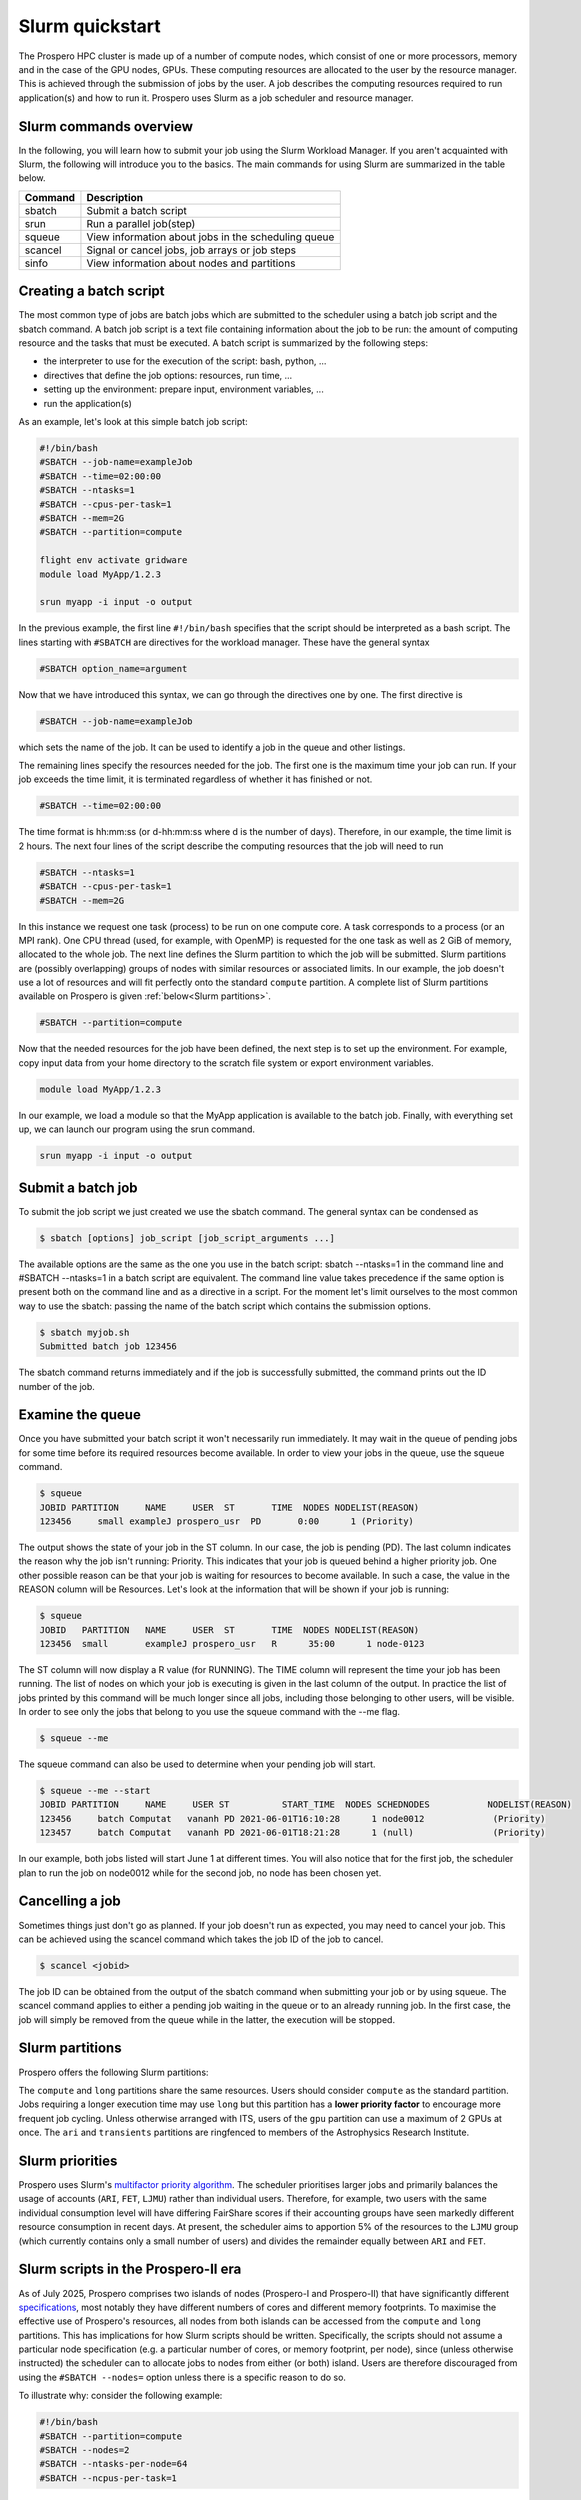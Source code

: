 =====
Slurm quickstart
=====

The Prospero HPC cluster is made up of a number of compute nodes, which consist of one or more processors, memory and in the case of the GPU nodes, GPUs. 
These computing resources are allocated to the user by the resource manager. This is achieved through the submission of jobs by the user. A job describes the computing resources required to run application(s) and how to run it. 
Prospero uses Slurm as a job scheduler and resource manager.

Slurm commands overview
=======================

In the following, you will learn how to submit your job using the Slurm Workload Manager. If you aren't acquainted with Slurm, the following will introduce you to the basics. 
The main commands for using Slurm are summarized in the table below.

=======     ===========
Command	    Description
=======     ===========
sbatch	    Submit a batch script
srun	    Run a parallel job(step)
squeue	    View information about jobs in the scheduling queue
scancel	    Signal or cancel jobs, job arrays or job steps
sinfo	    View information about nodes and partitions
=======     ===========

Creating a batch script
=======================
The most common type of jobs are batch jobs which are submitted to the scheduler using a batch job script and the sbatch command.
A batch job script is a text file containing information about the job to be run: the amount of computing resource and the tasks that must be executed.
A batch script is summarized by the following steps:

*	the interpreter to use for the execution of the script: bash, python, ...
*	directives that define the job options: resources, run time, ...
*	setting up the environment: prepare input, environment variables, ...
*	run the application(s)

As an example, let's look at this simple batch job script:

.. code-block:: bash

    #!/bin/bash
    #SBATCH --job-name=exampleJob
    #SBATCH --time=02:00:00
    #SBATCH --ntasks=1
    #SBATCH --cpus-per-task=1
    #SBATCH --mem=2G
    #SBATCH --partition=compute

    flight env activate gridware
    module load MyApp/1.2.3

    srun myapp -i input -o output

In the previous example, the first line ``#!/bin/bash`` specifies that the script should be interpreted as a bash script.
The lines starting with ``#SBATCH`` are directives for the workload manager. These have the general syntax

.. code-block:: bash

    #SBATCH option_name=argument

Now that we have introduced this syntax, we can go through the directives one by one. The first directive is

.. code-block:: bash

    #SBATCH --job-name=exampleJob

which sets the name of the job. It can be used to identify a job in the queue and other listings.  

The remaining lines specify the resources needed for the job. The first one is the maximum time your job can run. If your job exceeds the time limit, it is terminated regardless of whether it has finished or not.

.. code-block:: bash

    #SBATCH --time=02:00:00

The time format is hh:mm:ss (or d-hh:mm:ss where d is the number of days). Therefore, in our example, the time limit is 2 hours.
The next four lines of the script describe the computing resources that the job will need to run

.. code-block:: bash

    #SBATCH --ntasks=1
    #SBATCH --cpus-per-task=1
    #SBATCH --mem=2G

In this instance we request one task (process) to be run on one compute core. A task corresponds to a process (or an MPI rank). One CPU thread (used, for example, with OpenMP) is requested for the one task as well as 2 GiB of memory, allocated to the whole job.
The next line defines the Slurm partition to which the job will be submitted. Slurm partitions are (possibly overlapping) groups of nodes with similar resources or associated limits. In our example, the job doesn't use a lot of resources and will fit perfectly onto the standard ``compute`` partition. A complete list of Slurm partitions available on Prospero is given :ref:`below<Slurm partitions>`.

.. code-block:: bash

    #SBATCH --partition=compute

Now that the needed resources for the job have been defined, the next step is to set up the environment. For example, copy input data from your home directory to the scratch file system or export environment variables.

.. code-block:: bash

    module load MyApp/1.2.3

In our example, we load a module so that the MyApp application is available to the batch job. Finally, with everything set up, we can launch our program using the srun command.

.. code-block:: bash

    srun myapp -i input -o output


Submit a batch job
=======================

To submit the job script we just created we use the sbatch command. The general syntax can be condensed as

.. code-block:: bash

    $ sbatch [options] job_script [job_script_arguments ...]

The available options are the same as the one you use in the batch script: sbatch --ntasks=1 in the command line and #SBATCH --ntasks=1 in a batch script are equivalent. The command line value takes precedence if the same option is present both on the command line and as a directive in a script.
For the moment let's limit ourselves to the most common way to use the sbatch: passing the name of the batch script which contains the submission options.

.. code-block:: bash
    
    $ sbatch myjob.sh
    Submitted batch job 123456

The sbatch command returns immediately and if the job is successfully submitted, the command prints out the ID number of the job.


Examine the queue
=======================

Once you have submitted your batch script it won't necessarily run immediately. It may wait in the queue of pending jobs for some time before its required resources become available. In order to view your jobs in the queue, use the squeue command.

.. code-block:: bash

    $ squeue
    JOBID PARTITION     NAME     USER  ST       TIME  NODES NODELIST(REASON)
    123456     small exampleJ prospero_usr  PD       0:00      1 (Priority)

The output shows the state of your job in the ST column. In our case, the job is pending (PD). The last column indicates the reason why the job isn't running: Priority. This indicates that your job is queued behind a higher priority job. One other possible reason can be that your job is waiting for resources to become available. In such a case, the value in the REASON column will be Resources.
Let's look at the information that will be shown if your job is running:

.. code-block:: bash

    $ squeue
    JOBID   PARTITION   NAME     USER  ST       TIME  NODES NODELIST(REASON)
    123456  small       exampleJ prospero_usr   R      35:00      1 node-0123

The ST column will now display a R value (for RUNNING). The TIME column will represent the time your job has been running. The list of nodes on which your job is executing is given in the last column of the output.
In practice the list of jobs printed by this command will be much longer since all jobs, including those belonging to other users, will be visible. In order to see only the jobs that belong to you use the squeue command with the --me flag.

.. code-block:: bash

    $ squeue --me

The squeue command can also be used to determine when your pending job will start.

.. code-block:: bash

    $ squeue --me --start
    JOBID PARTITION     NAME     USER ST          START_TIME  NODES SCHEDNODES           NODELIST(REASON)
    123456     batch Computat   vananh PD 2021-06-01T16:10:28      1 node0012             (Priority)
    123457     batch Computat   vananh PD 2021-06-01T18:21:28      1 (null)               (Priority)

In our example, both jobs listed will start June 1 at different times. You will also notice that for the first job, the scheduler plan to run the job on node0012 while for the second job, no node has been chosen yet.

Cancelling a job
=======================

Sometimes things just don't go as planned. If your job doesn't run as expected, you may need to cancel your job. This can be achieved using the scancel command which takes the job ID of the job to cancel.

.. code-block:: bash

    $ scancel <jobid>

The job ID can be obtained from the output of the sbatch command when submitting your job or by using squeue. The scancel command applies to either a pending job waiting in the queue or to an already running job. In the first case, the job will simply be removed from the queue while in the latter, the execution will be stopped.

Slurm partitions
=======================

Prospero offers the following Slurm partitions:

=========   ===========     ========     ==========           
Name	    Time limit	    Priority     Resources             
=========   ===========     ========     ==========           
compute	    24 hours	    Standard     All standard compute nodes (Prospero-I and Prospero-II)                   
long	    72 hours	    Low          All standard compute nodes (Prospero-I and Prospero-II)
test	    1 hour          High         All standard compute nodes (Prospero-I)
himem	    24 hours        Standard     Both memory-rich nodes
gpu         24 hours        Standard     GPU-accelerated node
ari    	    12 hours        Standard     A single node ringfenced to ARI users
transients  12 hours        Standard     A single node (no Infiniband) ringfenced to daily analysis of Liverpool Telescope data 
=========   ===========     ========     ==========

The ``compute`` and ``long`` partitions share the same resources. Users should consider ``compute`` as the standard partition. Jobs requiring a longer execution time may use ``long`` but this partition has a **lower priority factor** to encourage more frequent job cycling. Unless otherwise arranged with ITS, users of the ``gpu`` partition can use a maximum of 2 GPUs at once. The ``ari`` and ``transients`` partitions are ringfenced to members of the Astrophysics Research Institute.

Slurm priorities
=======================

Prospero uses Slurm's `multifactor priority algorithm <https://slurm.schedmd.com/priority_multifactor.html>`_. The scheduler prioritises larger jobs and primarily balances the usage of accounts (``ARI``, ``FET``, ``LJMU``) rather than individual users. Therefore, for example, two users with the same individual consumption level will have differing FairShare scores if their accounting groups have seen markedly different resource consumption in recent days. At present, the scheduler aims to apportion 5% of the resources to the ``LJMU`` group (which currently contains only a small number of users) and divides the remainder equally between ``ARI`` and ``FET``. 

Slurm scripts in the Prospero-II era
=======================

As of July 2025, Prospero comprises two islands of nodes (Prospero-I and Prospero-II) that have significantly different `specifications <https://prospero-docs.readthedocs.io/en/latest/specifications.html>`_, most notably they have different numbers of cores and different memory footprints. To maximise the effective use of Prospero's resources, all nodes from both islands can be accessed from the ``compute`` and ``long`` partitions. This has implications for how Slurm scripts should be written. Specifically, the scripts should not assume a particular node specification (e.g. a particular number of cores, or memory footprint, per node), since (unless otherwise instructed) the scheduler can to allocate jobs to nodes from either (or both) island. Users are therefore discouraged from using the ``#SBATCH --nodes=`` option unless there is a specific reason to do so. 

To illustrate why: consider the following example:

.. code-block:: bash

    #!/bin/bash
    #SBATCH --partition=compute
    #SBATCH --nodes=2
    #SBATCH --ntasks-per-node=64
    #SBATCH --ncpus-per-task=1

If allocated to the Prospero-I partition, the job will make efficient use of resources, as all compute cores on the nodes will be used, but if allocated to the Prospero-II partition only half of the cores will be utilised on each node. The job could actually be executed on a single Prospero-II node. Therefore, for this simple example it is recommended to instead specify:

.. code-block:: bash

    #!/bin/bash
    #SBATCH --partition=compute
    #SBATCH --ntasks=128
    #SBATCH --ncpus-per-task=1

which will enable Slurm to allocate the job the 128 cores it requests by allocating either two Prospero-I nodes, or a single Prospero-II node.


